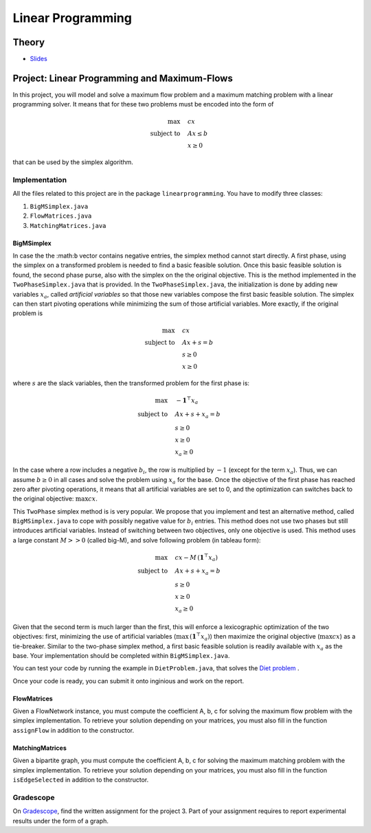 .. _lp:


*************************************************************************************************
Linear Programming
*************************************************************************************************

Theory
=======================================

.. * `Videos <https://youtube.com/playlist?list=PLq6RpCDkJMyoSSeucDx7FyUpMDjhc-Kyf>`_

* `Slides <../_static/slides/04-linear-programming.pdf>`_



Project: Linear Programming and Maximum-Flows
===================================================


In this project, you will model and solve a maximum flow problem and a maximum matching problem with a linear programming solver.
It means that for these two problems must be encoded into the form of

.. math::
    \max \quad & cx \\
    \text{subject to} \quad & Ax \leq b \\
    & x \ge 0

that can be used by the simplex algorithm.

Implementation
---------------

All the files related to this project are in the package ``linearprogramming``. You have to modify three classes:


#. ``BigMSimplex.java`` 
#. ``FlowMatrices.java`` 
#. ``MatchingMatrices.java`` 

BigMSimplex
~~~~~~~~~~~~~~

In case the the :math:``b`` vector contains negative entries, the simplex method cannot start directly.
A first phase, using the simplex on a transformed problem is needed to find a basic feasible solution.
Once this basic feasible solution is found, the second phase purse, also with the simplex on the the original objective.
This is the method implemented in the ``TwoPhaseSimplex.java`` that is provided.
In the ``TwoPhaseSimplex.java``, the initialization is done 
by adding new variables :math:`x_a`, called *artificial variables* so that 
those new variables compose the first basic feasible solution.
The simplex can then start pivoting operations while minimizing the sum of those artificial variables.
More exactly, if the original problem is

.. math::
    \max \quad & cx \\
    \text{subject to} \quad & Ax + s = b \\
    & s \ge 0 \\
    & x \ge 0

where :math:`s` are the slack variables, then the transformed problem for the first phase is:

.. math::
    \max \quad & - \mathbf{1}^\top x_a  \\
    \text{subject to} \quad & Ax + s + x_a = b \\
    & s \ge 0 \\
    & x \ge 0 \\
    & x_a \ge 0

In the case where a row includes a negative :math:`b_i`, the row is multiplied by :math:`-1` (except for the term :math:`x_a`). 
Thus, we can assume :math:`b \ge 0` in all cases and solve the problem using :math:`x_a` for the base.
Once the objective of the first phase has reached zero after pivoting operations,
it means that all artificial variables are set to 0, and the optimization can switches back to the original objective: :math:`\max cx`.


This ``TwoPhase`` simplex method is is very popular.
We propose that you implement and test an alternative method, called ``BigMSimplex.java`` to cope with possibly negative value for :math:`b_i` entries.
This method does not use two phases but still introduces artificial variables.
Instead of switching between two objectives, only one objective is used. 
This method uses a large constant :math:`M >> 0` (called big-M), and solve following problem (in tableau form):


.. math::
    \max \quad & cx - M \, (\mathbf{1}^\top x_a) \\
    \text{subject to} \quad & Ax + s + x_a = b \\
    & s \ge 0 \\
    & x \ge 0 \\
    & x_a \ge 0

Given that the second term is much larger than the first, this will enforce a lexicographic optimization of the two objectives: first, minimizing the use of artificial variables (:math:`\max \, (\mathbf{1}^\top x_a)`) then maximize the original objective (:math:`\max cx`) as a tie-breaker.
Similar to the two-phase simplex method, a first basic feasible solution is readily available with :math:`x_a` as the base.
Your implementation should be completed within ``BigMSimplex.java``.

You can test your code by running the example in ``DietProblem.java``, that solves the `Diet problem <https://en.wikipedia.org/wiki/Stigler_diet>`_ .

Once your code is ready, you can submit it onto inginious and work on the report.


FlowMatrices
~~~~~~~~~~~~~~

Given a FlowNetwork instance, you must compute the coefficient A, b, c for solving the maximum flow problem with the simplex implementation. 
To retrieve your solution depending on your matrices, you must also fill in the function ``assignFlow`` in addition to the constructor.

MatchingMatrices
~~~~~~~~~~~~~~~~~~~

Given a bipartite graph, you must compute the coefficient A, b, c for solving the maximum matching problem with the simplex implementation. 
To retrieve your solution depending on your matrices, you must also fill in the function ``isEdgeSelected`` in addition to the constructor.

Gradescope
--------------

On `Gradescope <https://www.gradescope.com/>`_, find the written assignment for the project 3.
Part of your assignment requires to report experimental results under the form of a graph.


..
	Exercises
	=======================================

	Finding a basic feasible solution and pivoting
	"""""""""""""""""""""""""""""""""""""""

	Given the following linear program:

	.. math::
	    \min \quad & 2 x_1 + 3 x_2 \\
	    \text{subject to} \quad & x_3 = 2 + x_1 - x_2 \\
	    & x_4 = -3 + 2x_1 + 3x_2 \\
	    & x_1, x_2, x_3, x_4 \ge 0

	#. Find a *basic feasible solution* (BFS) to initialize the simplex algorithm. Is it trivial to find it or do you need to create and solve the auxiliary problem?
	#. Find the optimal solution of the problem.

	Standard, slack forms and pivoting
	"""""""""""""""""""""""""""""""""""""""

	Given the following linear program:

	.. math::
	    \max \quad & x_1 + 3 x_2 \\
	    \text{subject to} \quad & x_1 - x_2 \le 8 \\
	    & x_1 + x_2 \ge 3 \\
	    & -x_1 + 4x_2 = 2 \\
	    & x_1 \ge 0

	#. Transform it in *standard form* (only :math:`\le` inequalities and all variables must have a positivity constraint).
	#. Transform the standard form of the problem in *slack form* (only equalities and all variables must have a positivity constraint).
	#. Find a BFS to initialize the simplex algorithm. Is it trivial to find it or do you need to create and solve the auxiliary problem?
	#. Find the optimal solution of the problem.

	.. note:: If you are training yourself on other linear programs, it is always useful to verify your solution with online solvers like `this one <https://linprog.com/en/main-simplex-method>`_ which provide all the steps to reach the solution.
